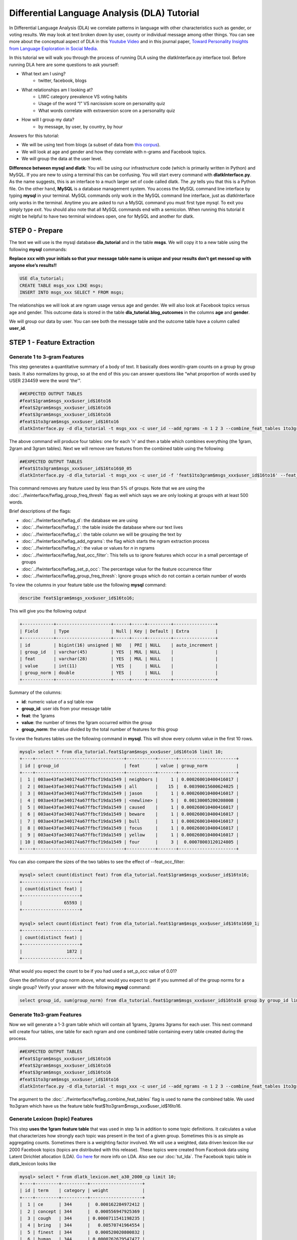 .. _tut_dla:
=============================================
Differential Language Analysis (DLA) Tutorial
=============================================

In Differential Language Analysis (DLA) we correlate patterns in language with other characteristics such as gender, or voting results.  We may look at text broken down by user, county or individual message among other things.  You can see more about the conceptual aspect of DLA in this `Youtube Video <https://www.google.com/url?q=https%3A%2F%2Fwww.youtube.com%2Fwatch%3Fv%3DZdTeDED9h-w>`_ and in this journal paper, `Toward Personality Insights from Language Exploration in Social Media <http://wwbp.org/papers/sam2013-dla.pdf>`_.

In this tutorial we will walk you through the process of running DLA using the dlatkInterface.py interface tool. Before running DLA here are some questions to ask yourself:

* What text am I using?
	* twitter, facebook, blogs
* What relationships am I looking at?
	* LIWC category prevalence VS voting habits
	* Usage of the word “I” VS narcissism score on personality quiz
	* What words correlate with extraversion score on a personality quiz
* How will I group my data?
	* by message, by user, by country, by hour

Answers for this tutorial:

* We will be using text from blogs (a subset of data from `this corpus <http://u.cs.biu.ac.il/~koppel/BlogCorpus.htm>`_).
* We will look at age and gender and how they correlate with n-grams and Facebook topics.
* We will group the data at the user level. 

**Difference between mysql and dlatk**: You will be using our infrastructure code (which is primarily written in Python) and MySQL. If you are new to using a terminal this can be confusing. You will start every command with **dlatkInterface.py**. As the name suggests, this is an interface to a much larger set of code called dlatk. The *.py* tells you that this is a Python file. On the other hand, **MySQL** is a database management system. You access the MySQL command line interface by typing **mysql** in your terminal. MySQL commands only work in the MySQL command line interface, just as dlatkInterface only works in the terminal. Anytime you are asked to run a MySQL command you must first type *mysql*. To exit you simply type *exit*. You should also note that all MySQL commands end with a semicolon. When running this tutorial it might be helpful to have two terminal windows open, one for MySQL and another for dlatk. 

STEP 0 - Prepare
================

The text we will use is the mysql database **dla_tutorial** and in the table **msgs**.  We will copy it to a new table using the following **mysql** commands:	

**Replace xxx with your initials so that your message table name is unique and your results don’t get messed up with anyone else’s results!!** 

.. code-block:: mysql

 USE dla_tutorial;
 CREATE TABLE msgs_xxx LIKE msgs; 
 INSERT INTO msgs_xxx SELECT * FROM msgs;

The relationships we will look at are ngram usage versus age and gender.  We will also look at Facebook topics versus age and gender.  This outcome data is stored in the table **dla_tutorial.blog_outcomes** in the columns **age** and  **gender**.  

We will group our data by user. You can see both the message table and the outcome table have a column called **user_id**. 

STEP 1 - Feature Extraction
===========================

Generate 1 to 3-gram Features
-----------------------------
This step generates a quantitative summary of a body of text.  It basically does word/n-gram counts on a group by group basis.  It also normalizes by group, so at the end of this you can answer questions like “what proportion of words used by USER 234459 were the word ‘the’”.

.. code-block:: bash

	##EXPECTED OUTPUT TABLES 
	#feat$1gram$msgs_xxx$user_id$16to16
	#feat$2gram$msgs_xxx$user_id$16to16
	#feat$3gram$msgs_xxx$user_id$16to16
	#feat$1to3gram$msgs_xxx$user_id$16to16
	dlatkInterface.py -d dla_tutorial -t msgs_xxx -c user_id --add_ngrams -n 1 2 3 --combine_feat_tables 1to3gram

The above command will produce four tables: one for each 'n' and then a table which combines everything (the 1gram, 2gram and 3gram tables). Next we will remove rare features from the combined table using the following:

.. code-block:: bash

	##EXPECTED OUTPUT TABLES 
	#feat$1to3gram$msgs_xxx$user_id$16to16$0_05
	dlatkInterface.py -d dla_tutorial -t msgs_xxx -c user_id -f 'feat$1to3gram$msgs_xxx$user_id$16to16' --feat_occ_filter --set_p_occ 0.05 --group_freq_thresh 500

This command removes any feature used by less than 5% of groups. Note that we are using the :doc:`../fwinterface/fwflag_group_freq_thresh` flag as well which says we are only looking at groups with at least 500 words.

Brief descriptions of the flags:

* :doc:`../fwinterface/fwflag_d`: the database we are using
* :doc:`../fwinterface/fwflag_t`: the table inside the database where our text lives
* :doc:`../fwinterface/fwflag_c`: the table column we will be grouping the text by
* :doc:`../fwinterface/fwflag_add_ngrams`: the flag which starts the ngram extraction process
* :doc:`../fwinterface/fwflag_n`: the value or values for *n* in ngrams
* :doc:`../fwinterface/fwflag_feat_occ_filter`: This tells us to ignore features which occur in a small percentage of groups
* :doc:`../fwinterface/fwflag_set_p_occ`: The percentage value for the feature occurrence filter 
* :doc:`../fwinterface/fwflag_group_freq_thresh`: Ignore groups which do not contain a certain number of words

To view the columns in your feature table use the following **mysql** command:

.. code-block:: mysql

	describe feat$1gram$msgs_xxx$user_id$16to16;

This will give you the following output

.. code-block:: mysql

	+------------+---------------------+------+-----+---------+----------------+
	| Field      | Type                | Null | Key | Default | Extra          |
	+------------+---------------------+------+-----+---------+----------------+
	| id         | bigint(16) unsigned | NO   | PRI | NULL    | auto_increment |
	| group_id   | varchar(45)         | YES  | MUL | NULL    |                |
	| feat       | varchar(28)         | YES  | MUL | NULL    |                |
	| value      | int(11)             | YES  |     | NULL    |                |
	| group_norm | double              | YES  |     | NULL    |                |
	+------------+---------------------+------+-----+---------+----------------+

Summary of the columns:

* **id**: numeric value of a sql table row
* **group_id**: user ids from your message table
* **feat**: the 1grams
* **value**: the number of times the 1gram occurred within the group
* **group_norm**: the value divided by the total number of features for this group

To view the features tables use the following command in **mysql**. This will show every column value in the first 10 rows.

.. code-block:: mysql

	mysql> select * from dla_tutorial.feat$1gram$msgs_xxx$user_id$16to16 limit 10;
	+----+----------------------------------+-----------+-------+----------------------+
	| id | group_id                         | feat      | value | group_norm           |
	+----+----------------------------------+-----------+-------+----------------------+
	|  1 | 003ae43fae340174a67ffbcf19da1549 | neighbors |     1 | 0.000260010400416017 |
	|  2 | 003ae43fae340174a67ffbcf19da1549 | all       |    15 |  0.00390015600624025 |
	|  3 | 003ae43fae340174a67ffbcf19da1549 | jason     |     1 | 0.000260010400416017 |
	|  4 | 003ae43fae340174a67ffbcf19da1549 | <newline> |     5 |  0.00130005200208008 |
	|  5 | 003ae43fae340174a67ffbcf19da1549 | caused    |     1 | 0.000260010400416017 |
	|  6 | 003ae43fae340174a67ffbcf19da1549 | beware    |     1 | 0.000260010400416017 |
	|  7 | 003ae43fae340174a67ffbcf19da1549 | bull      |     1 | 0.000260010400416017 |
	|  8 | 003ae43fae340174a67ffbcf19da1549 | focus     |     1 | 0.000260010400416017 |
	|  9 | 003ae43fae340174a67ffbcf19da1549 | yellow    |     1 | 0.000260010400416017 |
	| 10 | 003ae43fae340174a67ffbcf19da1549 | four      |     3 |  0.00078003120124805 | 
	+----+----------------------------------+-----------+-------+----------------------+

You can also compare the sizes of the two tables to see the effect of --feat_occ_filter:

.. code-block:: mysql

	mysql> select count(distinct feat) from dla_tutorial.feat$1gram$msgs_xxx$user_id$16to16;
	+----------------------+
	| count(distinct feat) |
	+----------------------+
	|                65593 |
	+----------------------+

	mysql> select count(distinct feat) from dla_tutorial.feat$1gram$msgs_xxx$user_id$16to16$0_1;
	+----------------------+
	| count(distinct feat) |
	+----------------------+
	|                 1872 |
	+----------------------+

What would you expect the count to be if you had used a set_p_occ value of 0.01? 

Given the definition of group norm above, what would you expect to get if you summed all of the group norms for a single group? Verify your answer with the following **mysql** command:

.. code-block:: mysql

	select group_id, sum(group_norm) from dla_tutorial.feat$1gram$msgs_xxx$user_id$16to16 group by group_id limit 10;

Generate 1to3-gram Features
---------------------------

Now we will generate a 1-3 gram table which will contain all 1grams, 2grams 3grams for each user. This next command will create four tables, one table for each ngram and one combined table containing every table created during the process. 

.. code-block:: bash

	##EXPECTED OUTPUT TABLES 
	#feat$1gram$msgs_xxx$user_id$16to16
	#feat$2gram$msgs_xxx$user_id$16to16
	#feat$3gram$msgs_xxx$user_id$16to16
	#feat$1to3gram$msgs_xxx$user_id$16to16
	dlatkInterface.py -d dla_tutorial -t msgs_xxx -c user_id --add_ngrams -n 1 2 3 --combine_feat_tables 1to3gram

The argument to the :doc:`../fwinterface/fwflag_combine_feat_tables` flag is used to name the combined table. We used 1to3gram which have us the feature table feat$1to3gram$msgs_xxx$user_id$16to16. 

Generate Lexicon (topic) Features
---------------------------------
This step **uses the 1gram feature table** that was used in step 1a in addition to some topic definitions.  It calculates a value that characterizes how strongly each topic was present in the text of a given group.  Sometimes this is as simple as aggregating counts.  Sometimes there is a weighting factor involved.  We will use a weighted, data driven lexicon like our 2000 Facebook topics (topics are distributed with this release). These topics were created from Facebook data using Latent Dirichlet allocation (LDA). `Go here <https://en.wikipedia.org/wiki/Latent_Dirichlet_allocation>`_ for more info on LDA. Also see our :doc:`tut_lda`. The Facebook topic table in dlatk_lexicon looks like

.. code-block:: mysql

	mysql> select * from dlatk_lexicon.met_a30_2000_cp limit 10;
	+----+---------+----------+--------------------+
	| id | term    | category | weight             |
	+----+---------+----------+--------------------+
	|  1 | ce      | 344      |  0.000162284972412 |
	|  2 | concept | 344      |  0.000556947925369 |
	|  3 | cough   | 344      | 0.0000711541198235 |
	|  4 | bring   | 344      |   0.00570741964554 |
	|  5 | finest  | 344      |  0.000520020800832 |
	|  6 | human   | 344      | 0.0000762679547477 |
	|  7 | winds   | 344      |   0.00839234198794 |
	|  8 | faster  | 344      |  0.000218674830527 |
	|  9 | halfway | 344      |  0.000872790748418 |
	| 10 | blow    | 344      |    0.0120238095238 |
	+----+---------+----------+--------------------+

Every lex table will have the columns: id, term, category and (optionally) weight. In an unweighted lexica (for example `LIWC <http://www.liwc.net/>`_ (Linguistic Inquiry and Word Count)) the weight column is set to 1 or we can remove the weight column completely.

Since this lexica was produced using a data driven approach we make no attempt to label the categories and give them numerical ids. The Facebook lexica contains weights in the form of conditional probabilities. We now apply this to our message set:

.. code-block:: bash

	# EXPECTED OUTPUT TABLE
	# feat$cat_met_a30_2000_cp$msgs_xxx$user_id$16to16
	dlatkInterface.py -d dla_tutorial -t msgs_xxx -c user_id --add_lex_table -l met_a30_2000_cp --weighted_lexicon

Brief descriptions of the flags:

* :doc:`../fwinterface/fwflag_add_lex_table`: 
* :doc:`../fwinterface/fwflag_l`: 
* :doc:`../fwinterface/fwflag_weighted_lexicon`: 

Note - dlatk pieces together the expected name of the 1gram table using the information you give it in the -d, -t, and -c options 
Note - in the table name *met_a30_2000_cp*, met stands for messages english tokenizen, a30 stands for alpha = 30 (a tuning parameter in the LDA process) and 2000 means there are 2000 topics.

In general use the following syntax (*dlatk_lexicon* is a database where all of our lexica are stored):

.. code-block:: bash

	## GENERAL SYNTAX FOR CREATING LEXICON FEATURE TABLES
	dlatkInterface.py -d <db> -t <msg_tbl> -c <grp_col> --add_lex_table -l <topic_tbl_from_dlatk_lexicon> [--weighted_lexicon]

Again, you can view the tables with the following **mysql** commands:

.. code-block:: mysql

	select * from dla_tutorial.feat$cat_met_a30_2000_cp_w$msgs_xxx$user_id$16to16 limit 10;

What should the group norms sum to for a single group in the lexicon tables? Will this be the same as above? Why or why not?

.. code-block:: mysql

	select group_id, sum(group_norm) from dla_tutorial.feat$cat_met_a30_2000_cp_w$msgs_xxx$user_id$16to16 group by group_id limit 10;


STEP 2 - Insights (DLA): Correlate features with outcomes
=========================================================

Before we take a look at language correlates we first look at our outcomes and their relationships. Here we correlate only the outcomes and output to a correlation matrix in html or csv format. 

.. code-block:: bash

	dlatkInterface.py -d dla_tutorial -t msgs -c user_id \
	--correlate --csv --rmatrix --sort --outcome_table blog_outcomes \
	--outcomes age gender is_student is_education is_technology \
	--outcome_with_outcome_only --output ~/correlations

Brief descriptions of the flags:

* :doc:`../fwinterface/fwflag_outcome_table`: MySQL table where out extra-linquistic data lives
* :doc:`../fwinterface/fwflag_outcomes`: MySQL column names
* :doc:`../fwinterface/fwflag_outcome_with_outcome_only`: says that we are ignoring language and are only looking at the outcomes
* :doc:`../fwinterface/fwflag_rmatrix`: Produces a correlation matrix in HTML format
* :doc:`../fwinterface/fwflag_csv`: Produces a correlation matrix in csv format
* :doc:`../fwinterface/fwflag_sort`: Appends a table to the HTML or csv with correlations sorted by effect size

Output will be written to the file **correlations.csv** and **correlations.html**. The csv output should look like 

.. code-block:: bash

	feature,age,p,N,CI_l,CI_u,freq,gender,p,N,CI_l,CI_u,freq,is_education,p,N,CI_l,CI_u,freq,is_student,p,N,CI_l,CI_u,freq,is_technology,p,N,CI_l,CI_u,freq
	outcome_age,1.0,0.0,1000,1.0,1.0,1000,0.013089769277,0.679288049345,1000,-0.048943029258,0.0750219732934,1000,0.172756193994,9.62582613937e-08,1000,0.111962191762,0.232261824573,1000,-0.45911352125,6.87199798082e-53,1000,-0.50668539378,-0.408754348795,1000,0.117238226305,0.000337894917181,1000,0.0556496028558,0.177938062241,1000
	outcome_gender,0.013089769277,0.679288049345,1000,-0.048943029258,0.0750219732934,1000,1.0,0.0,1000,1.0,1.0,1000,-0.161206890368,4.95925394952e-07,1000,-0.220991447954,-0.100215331046,1000,-0.0221719208099,0.483710711985,1000,-0.0840494768068,0.0398759714239,1000,0.065154589658,0.0492504223304,1000,0.00317432871342,0.126636171693,1000
	outcome_is_education,0.172756193994,6.41721742624e-08,1000,0.111962191762,0.232261824573,1000,-0.161206890368,7.43888092428e-07,1000,-0.220991447954,-0.100215331046,1000,1.0,0.0,1000,1.0,1.0,1000,-0.14424303335,7.7633413628e-06,1000,-0.204408282607,-0.0829920718038,1000,-0.0537304778134,0.0894683992084,1000,-0.115339374305,0.00829021870801,1000
	outcome_is_student,-0.45911352125,6.87199798082e-53,1000,-0.50668539378,-0.408754348795,1000,-0.0221719208099,0.604638389981,1000,-0.0840494768068,0.0398759714239,1000,-0.14424303335,5.8225060221e-06,1000,-0.204408282607,-0.0829920718038,1000,1.0,0.0,1000,1.0,1.0,1000,-0.141292966419,1.82280081643e-05,1000,-0.20152088984,-0.0800006243256,1000
	outcome_is_technology,0.117238226305,0.000253421187886,1000,0.0556496028558,0.177938062241,1000,0.065154589658,0.0656672297739,1000,0.00317432871342,0.126636171693,1000,-0.0537304778134,0.0894683992084,1000,-0.115339374305,0.00829021870801,1000,-0.141292966419,9.11400408216e-06,1000,-0.20152088984,-0.0800006243256,1000,1.0,0.0,1000,1.0,1.0,1000

The :doc:`../fwinterface/fwflag_sort` will append the following to the bottom of the csv: 

.. code-block:: bash

	SORTED:
	rank,age,r,p,N,CI_l,CI_u,freq,gender,r,p,N,CI_l,CI_u,freq,is_education,r,p,N,CI_l,CI_u,freq,is_student,r,p,N,CI_l,CI_u,freq,is_technology,r,p,N,CI_l,CI_u,freq
	1,outcome_age,1.0,0.0,1000,1.0,1.0,1000,outcome_gender,1.0,0.0,1000,1.0,1.0,1000,outcome_is_education,1.0,0.0,1000,1.0,1.0,1000,outcome_is_student,1.0,0.0,1000,1.0,1.0,1000,outcome_is_technology,1.0,0.0,1000,1.0,1.0,1000
	2,outcome_is_education,0.172756193994,6.41721742624e-08,1000,0.111962191762,0.232261824573,1000,outcome_is_technology,0.065154589658,0.0656672297739,1000,0.00317432871342,0.126636171693,1000,outcome_age,0.172756193994,9.62582613937e-08,1000,0.111962191762,0.232261824573,1000,outcome_gender,-0.0221719208099,0.483710711985,1000,-0.0840494768068,0.0398759714239,1000,outcome_age,0.117238226305,0.000337894917181,1000,0.0556496028558,0.177938062241,1000
	3,outcome_is_technology,0.117238226305,0.000253421187886,1000,0.0556496028558,0.177938062241,1000,outcome_age,0.013089769277,0.679288049345,1000,-0.048943029258,0.0750219732934,1000,outcome_is_technology,-0.0537304778134,0.0894683992084,1000,-0.115339374305,0.00829021870801,1000,outcome_is_technology,-0.141292966419,9.11400408216e-06,1000,-0.20152088984,-0.0800006243256,1000,outcome_gender,0.065154589658,0.0492504223304,1000,0.00317432871342,0.126636171693,1000
	4,outcome_gender,0.013089769277,0.679288049345,1000,-0.048943029258,0.0750219732934,1000,outcome_is_student,-0.0221719208099,0.604638389981,1000,-0.0840494768068,0.0398759714239,1000,outcome_is_student,-0.14424303335,5.8225060221e-06,1000,-0.204408282607,-0.0829920718038,1000,outcome_is_education,-0.14424303335,7.7633413628e-06,1000,-0.204408282607,-0.0829920718038,1000,outcome_is_education,-0.0537304778134,0.0894683992084,1000,-0.115339374305,0.00829021870801,1000
	5,outcome_is_student,-0.45911352125,6.87199798082e-53,1000,-0.50668539378,-0.408754348795,1000,outcome_is_education,-0.161206890368,7.43888092428e-07,1000,-0.220991447954,-0.100215331046,1000,outcome_gender,-0.161206890368,4.95925394952e-07,1000,-0.220991447954,-0.100215331046,1000,outcome_age,-0.45911352125,6.87199798082e-53,1000,-0.50668539378,-0.408754348795,1000,outcome_is_student,-0.141292966419,1.82280081643e-05,1000,-0.20152088984,-0.0800006243256,1000
	rank,age,r,p,N,CI_l,CI_u,freq,gender,r,p,N,CI_l,CI_u,freq,is_education,r,p,N,CI_l,CI_u,freq,is_student,r,p,N,CI_l,CI_u,freq,is_technology,r,p,N,CI_l,CI_u,freq


The HTML file should look like this when opened in a browser:
Attach:rmatrix_output.png

In this example, positive value for age correlates with older age, and negative correlates with younger. Similarly, a positive value for gender indicates correlation with female, and a negative value correlates with male. 

Next we look at language correlates and begin with 1to3grams:

.. code-block:: bash

	dlatkInterface.py -d dla_tutorial -t msgs_xxx -c user_id \ 
	-f 'feat$1to3gram$msgs_xxx$user_id$16to16$0_05' \ 
	--outcome_table blog_outcomes  --group_freq_thresh 500 \ 
	--outcomes age gender --output_name xxx_output \ 
	--tagcloud --make_wordclouds

.. |gender_1to3pos| image:: ../../_static/gender_1to3pos.png
.. |gender_1to3neg| image:: ../../_static/gender_1to3neg.png
.. |age_1to3pos| image:: ../../_static/age_1to3pos.png
.. |age_1to3neg| image:: ../../_static/age_1to3neg.png

============   ====================   ====================
Outcome        Positive Correlation   Negative Correlation
============   ====================   ====================
Gender         |gender_1to3pos|       |gender_1to3neg|
Age            |age_1to3pos|          |age_1to3neg|
============   ====================   ====================

Finally using the Facebook topics and creating topic tag clouds:

.. code-block:: bash

	dlatkInterface.py -d dla_tutorial -t msgs_xxx -c user_id \ 
	-f 'feat$cat_met_a30_2000_cp_w$msgs_xxx$user_id$16to16' \ 
	--outcome_table blog_outcomes  --group_freq_thresh 500 \ 
	--outcomes age gender --output_name fbtopic_output \ 
	--topic_tagcloud --make_topic_wordcloud --topic_lexicon met_a30_2000_freq_t50ll \ 
	--tagcloud_colorscheme bluered

Brief descriptions of the flags:

* :doc:`../fwinterface/fwflag_topic_tagcloud`: 
* :doc:`../fwinterface/fwflag_make_topic_wordcloud`: 
* :doc:`../fwinterface/fwflag_topic_lexicon`: 
* :doc:`../fwinterface/fwflag_tagcloud_colorscheme`: 

The following line will be printed to the screen:

.. code-block:: bash

	Yielding norms with zeros (1000 groups * 2000 feats).

This tells us that we have 1000 users (since our -c field is user_id) each with 2000 features. The 2000 features comes from the fact that we are working with 2000 Facebook topics.  Looking in MySQL we see that we have 500 users total in our dataset:

.. code-block:: mysql

	mysql> select count(distinct user_id) from msgs_xxx;
	+-------------------------+
	| count(distinct user_id) |
	+-------------------------+
	|                    1000 |
	+-------------------------+

This means that every user in our dataset passes the group frequency threshold, i.e., each user has at least 500 words. If we were to set the group frequency threshold to 5000 we would see:

.. code-block:: bash

	Yielding norms with zeros (125 groups * 2000 feats).

Output will be written to the file **fbtopic_output_topic_tagcloud.txt**. The topic tagcloud output will be in a directory called *fbtopic_output_topic_tagcloud_wordclouds*

.. |gender_pos| image:: ../../_static/gender_pos.png
.. |gender_neg| image:: ../../_static/gender_neg.png
.. |age_pos| image:: ../../_static/age_pos.png
.. |age_neg| image:: ../../_static/age_neg.png

============   ====================   ====================
Outcome        Positive Correlation   Negative Correlation
============   ====================   ====================
Gender         |gender_pos|           |gender_neg|
Age            |age_pos|              |age_neg|
============   ====================   ====================



Continuing on...
================
More information about dlatk's interface can be found in the following places: 

* :doc:`../dlatkinterface_ordered`
* Next tutorial: :doc:`tut_pred`